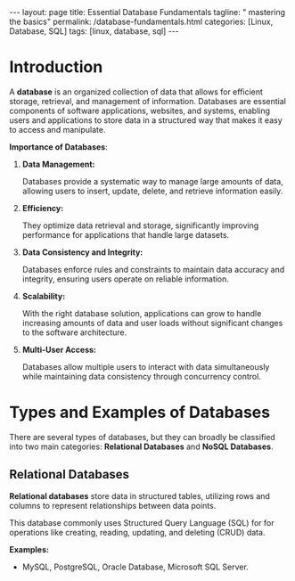 #+BEGIN_EXPORT html
---
layout: page
title: Essential Database Fundamentals
tagline: " mastering the basics"
permalink: /database-fundamentals.html
categories: [Linux, Database, SQL]
tags: [linux, database, sql]
---
#+END_EXPORT

#+STARTUP: showall indent
#+OPTIONS: tags:nil num:nil \n:nil @:t ::t |:t ^:{} _:{} *:t
#+TOC: headlines 2
#+PROPERTY:header-args :results output :exports both :eval no-export

* Introduction

A *database* is an organized collection of data that allows for
efficient storage, retrieval, and management of information. Databases
are essential components of software applications, websites, and
systems, enabling users and applications to store data in a structured
way that makes it easy to access and manipulate.

*Importance of Databases*:

1. *Data Management:*

   Databases provide a systematic way to manage large amounts of data,
   allowing users to insert, update, delete, and retrieve information
   easily.

2. *Efficiency:*

   They optimize data retrieval and storage, significantly improving
   performance for applications that handle large datasets.

3. *Data Consistency and Integrity:*

   Databases enforce rules and constraints to maintain data accuracy
   and integrity, ensuring users operate on reliable information.

4. *Scalability:*

   With the right database solution, applications can grow to handle
   increasing amounts of data and user loads without significant
   changes to the software architecture.

5. *Multi-User Access:*

   Databases allow multiple users to interact with data simultaneously
   while maintaining data consistency through concurrency control.

* Types and Examples of Databases

There are several types of databases, but they can broadly be
classified into two main categories: *Relational Databases* and *NoSQL
Databases*.

** Relational Databases

*Relational databases* store data in structured tables, utilizing rows
and columns to represent relationships between data points.

This database commonly uses Structured Query Language (SQL) for for
operations like creating, reading, updating, and deleting (CRUD) data.

*Examples:*
- MySQL, PostgreSQL, Oracle Database, Microsoft SQL Server.

* Notes                                                            :noexport:

- /Hierarchical Databases/: These databases organize data in a
  parent-child relationship, resembling a tree-like structure where
  each child record has only one parent. The Windows Registry is one
  example of this system.;
- /Relational Databases/: Based on the relational data model, these
  databases store data in rows and columns forming tables, allowing
  for multiple types of relationships between tables. his database
  commonly uses /Structured Query Language (SQL)/ for operations like
  creating, reading, updating, and deleting (CRUD) data. MySQL,
  PostgreSQL, Microsoft SQL Server, and Oracle are examples;
- /NoSQL Databases/ or /Non-relational/: These databases store data in
  various ways, not limited to tabular form, and emerged to meet the
  demands of modern applications.

  They are further categorized into:
  - document databases;
  - key-value stores;
  - column-oriented databases;
  - graph databases.
    
   Examples include MongoDB and Redis;
- /Object-oriented Databases/: These databases store data using the
  object-based data model approach, representing and storing data as
  objects similar to those used in object-oriented programming
  languages. One example of an object oriented database is MongoDB
  Realm;



